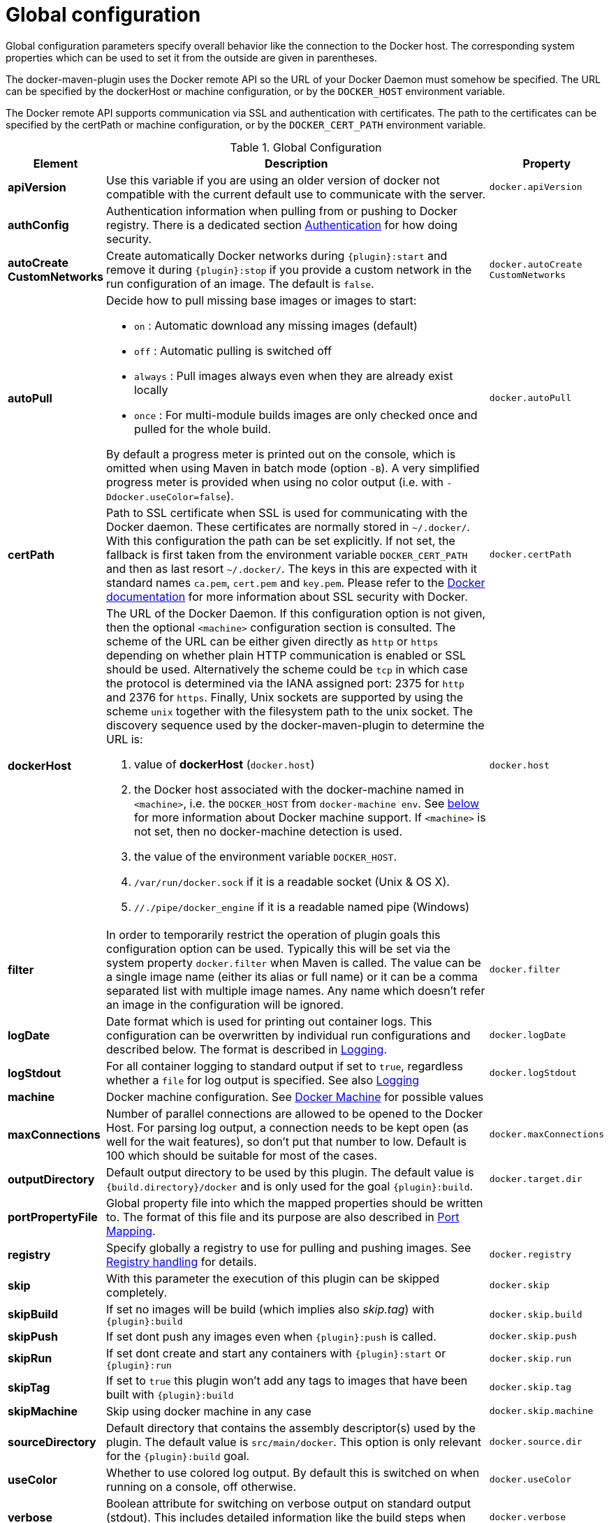 
[[global-configuration]]
= Global configuration

Global configuration parameters specify overall behavior like the
connection to the Docker host. The corresponding system properties
which can be used to set it from the outside are given in
parentheses.

The docker-maven-plugin uses the Docker remote API so the URL of your
Docker Daemon must somehow be specified. The URL can be specified by
the dockerHost or machine configuration, or by the `DOCKER_HOST`
environment variable.

The Docker remote API supports communication via SSL and
authentication with certificates.  The path to the certificates can
be specified by the certPath or machine configuration, or by the
`DOCKER_CERT_PATH` environment variable.

.Global Configuration
[cols="1,5,1"]
|===
| Element | Description | Property

| *apiVersion*
| Use this variable if you are using an older version of docker not compatible with the current default use to communicate with the server.
| `docker.apiVersion`

| *authConfig*
| Authentication information when pulling from or pushing to Docker registry. There is a dedicated section <<authentication, Authentication>> for how doing security.
|

| *autoCreate CustomNetworks*
| Create automatically Docker networks during `{plugin}:start` and remove it during `{plugin}:stop` if you provide a custom network in the run configuration of an image. The default is `false`.
| `docker.autoCreate` `CustomNetworks`

| *autoPull*
a| Decide how to pull missing base images or images to start:

 * `on` : Automatic download any missing images (default)
 * `off` : Automatic pulling is switched off
 * `always` : Pull images always even when they are already exist locally
 * `once` : For multi-module builds images are only checked once and pulled for the whole build.

By default a progress meter is printed out on the console, which is omitted when using Maven in batch mode (option `-B`). A very simplified progress meter is provided when using no color output (i.e. with `-Ddocker.useColor=false`).

| `docker.autoPull`

| *certPath*
| Path to SSL certificate when SSL is used for communicating with the Docker daemon. These certificates are normally stored in `~/.docker/`. With this configuration the path can be set explicitly. If not set, the fallback is first taken from the environment variable `DOCKER_CERT_PATH` and then as last resort `~/.docker/`. The keys in this are expected with it standard names `ca.pem`, `cert.pem` and `key.pem`. Please refer to the https://docs.docker.com/articles/https[Docker documentation] for more information about SSL security with Docker.
| `docker.certPath`

| *dockerHost*
a| The URL of the Docker Daemon. If this configuration option is not given, then the optional `<machine>` configuration section is consulted. The scheme of the URL can be either given directly as `http` or `https`
depending on whether plain HTTP communication is enabled or SSL should
be used. Alternatively the scheme could be `tcp` in which case the
protocol is determined via the IANA assigned port: 2375 for `http`
and 2376 for `https`. Finally, Unix sockets are supported by using
the scheme `unix` together with the filesystem path to the unix socket.
The discovery sequence used by the docker-maven-plugin to determine
the URL is:

. value of *dockerHost* (`docker.host`)
. the Docker host associated with the docker-machine named in `<machine>`, i.e. the `DOCKER_HOST` from `docker-machine env`. See <<docker-machine,below>> for more information about Docker machine support. If `<machine>` is not set, then no docker-machine detection is used.
. the value of the environment variable `DOCKER_HOST`.
. `/var/run/docker.sock` if it is a readable socket (Unix & OS X).
. `//./pipe/docker_engine` if it is a readable named pipe (Windows)
| `docker.host`

| *filter*
| In order to temporarily restrict the operation of plugin goals this configuration option can be used. Typically this will be set via the system property `docker.filter` when Maven is called. The value can be a single image name (either its alias or full name) or it can be a comma separated list with multiple image names. Any name which doesn't refer an image in the configuration will be ignored.
| `docker.filter`

| *logDate*
| Date format which is used for printing out container logs. This configuration can be overwritten by individual run configurations and described below. The format is described in <<loggging,Logging>>.
| `docker.logDate`

| *logStdout*
| For all container logging to standard output if set to `true`, regardless whether a `file` for log output is specified. See also <<start-logging,Logging>>
| `docker.logStdout`

| *machine*
| Docker machine configuration. See <<docker-machine, Docker Machine>> for possible values
|

| *maxConnections*
| Number of parallel connections are allowed to be opened to the Docker Host. For parsing log output, a connection needs to be kept open (as well for the wait features), so don't put that number to low. Default is 100 which should be suitable for most of the cases.
| `docker.maxConnections`

| *outputDirectory*
| Default output directory to be used by this plugin. The default value is `{build.directory}/docker` and is only used for the goal `{plugin}:build`.
| `docker.target.dir`

| *portPropertyFile*
| Global property file into which the mapped properties should be written to. The format of this file and its purpose are also described in <<start-port-mapping,Port Mapping>>.
|

| *registry*
| Specify globally a registry to use for pulling and pushing images. See <<registry,Registry handling>> for details.
| `docker.registry`

| *skip*
| With this parameter the execution of this plugin can be skipped completely.
| `docker.skip`

| *skipBuild*
| If set no images will be build (which implies also _skip.tag_) with `{plugin}:build`
| `docker.skip.build`

| *skipPush*
| If set dont push any images even when `{plugin}:push` is called.
| `docker.skip.push`

| *skipRun*
| If set dont create and start any containers with `{plugin}:start` or `{plugin}:run`
| `docker.skip.run`

| *skipTag*
| If set to `true` this plugin won't add any tags to images that have been built with `{plugin}:build`
| `docker.skip.tag`

| *skipMachine*
| Skip using docker machine in any case
| `docker.skip.machine`

| *sourceDirectory*
| Default directory that contains the assembly descriptor(s) used by the plugin. The default value is `src/main/docker`. This option is only relevant for the `{plugin}:build` goal.
| `docker.source.dir`

| *useColor*
| Whether to use colored log output. By default this is switched on when running on a console, off otherwise.
| `docker.useColor`

| *verbose*
| Boolean attribute for switching on verbose output on standard output (stdout). This includes detailed information like the build steps when doing a Docker build. Default is `false`
| `docker.verbose`
|===

.Example
[source,xml]
----
<configuration>
   <dockerHost>https://localhost:2376</dockerHost>
   <certPath>src/main/dockerCerts</certPath>
   <useColor>true</useColor>
   .....
</configuration>
----

[[docker-machine]]
.Docker Machine
This plugin supports also Docker machine (which must be installed locally, of course). A Docker machine configuration can be provided with a top-level `<machine>` configuration section. This configuration section knows the following options:

.Docker Machine Options
[cols="1,4"]
|===
| Element | Description

| *name*
| Docker machine's name. Default is `default`

| *autoCreate*
| if set to `true` then a Docker machine will automatically created. Default is `false`.

| *createOptions*
| Map with options for Docker machine when auto-creating a machine. See the docker machine documentation for possible options.
|===


When no Docker host is configured or available as environment variable, then the configured Docker machine is used. If the machine exists but is not running, it is started automatically. If it does not exists but `autoCreate` is true, then the machine is created and started. Otherwise an error is printed. Please note, that a machine which has been created because of `autoCreate` gets never deleted by docker-maven-plugin. This needs to be done manually if required.

In absence of a `<machine>` configuration section the Maven property `docker.machine.name` can be used to provide the name of a Docker machine. Similarly the property `docker.machine.autoCreate` can be set to true for creating a Docker machine, too.

You can use the property `docker.skip.machine` if you want to override the internal detection mechanism to always disable docker machine support.

.Example
[source,xml]
----
<!-- Work with a docker-machine -->
<configuration>
  <machine>
    <name>maven</name>
    <autoCreate>true</autoCreate>
    <createOptions>
      <driver>virtualbox</driver>
      <virtualbox-cpu-count>2</virtualbox-cpu-count>
    </createOptions>
  </machine>
   .....
</configuration>
----
